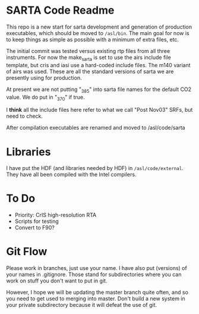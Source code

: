 * SARTA Code Readme

This repo is a new start for sarta development and generation of
production executables, which should be moved to =/asl/bin=.  The main
goal for now is to keep things as simple as possible with a minimum of
extra files, etc.

The initial commit was tested versus existing rtp files from all three
instruments.  For now the make_sarta is set to use the airs include
file template, but cris and iasi use a hard-coded include files.
The m140 variant of airs was used.  These are all the standard
versions of sarta we are presently using for production.

At present we are not putting "_385" into sarta file names for the
default CO2 value.  We do put in "_370" if true.   

I *think* all the include files here refer to what we call "Post
Nov03" SRFs, but need to check.

After compilation executables are renamed and moved to /asl/code/sarta

* Libraries

I have put the HDF (and libraries needed by HDF) in
=/asl/code/external=.  They have all been compiled with the Intel
compilers.   

* To Do
 - Priority: CrIS high-resolution RTA
 - Scripts for testing
 - Convert to F90?

* Git Flow

Please work in branches, just use your name.  I have also put
(versions) of your names in .gitignore.  Those stand for
subdirectories where you can work on stuff you don't want to put in
git.  

However, I hope we will be updating the master branch quite often, and
so you need to get used to merging into master.  Don't build a new
system in your private subdirectory because it will defeat the use of
git.
